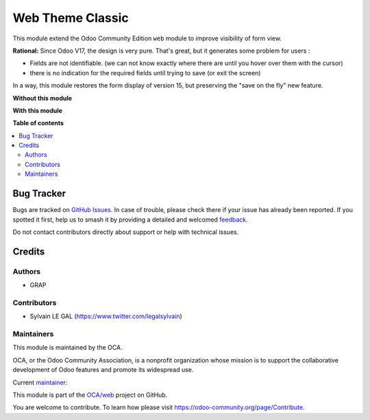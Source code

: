=================
Web Theme Classic
=================

.. 
   !!!!!!!!!!!!!!!!!!!!!!!!!!!!!!!!!!!!!!!!!!!!!!!!!!!!
   !! This file is generated by oca-gen-addon-readme !!
   !! changes will be overwritten.                   !!
   !!!!!!!!!!!!!!!!!!!!!!!!!!!!!!!!!!!!!!!!!!!!!!!!!!!!
   !! source digest: sha256:3a9b09ec4b88d6d85c67686c9aa3706a97485522667a05990840fc0d35797f81
   !!!!!!!!!!!!!!!!!!!!!!!!!!!!!!!!!!!!!!!!!!!!!!!!!!!!

.. |badge1| image:: https://img.shields.io/badge/maturity-Beta-yellow.png
    :target: https://odoo-community.org/page/development-status
    :alt: Beta
.. |badge2| image:: https://img.shields.io/badge/licence-AGPL--3-blue.png
    :target: http://www.gnu.org/licenses/agpl-3.0-standalone.html
    :alt: License: AGPL-3
.. |badge3| image:: https://img.shields.io/badge/github-OCA%2Fweb-lightgray.png?logo=github
    :target: https://github.com/OCA/web/tree/17.0/web_theme_classic
    :alt: OCA/web
.. |badge4| image:: https://img.shields.io/badge/weblate-Translate%20me-F47D42.png
    :target: https://translation.odoo-community.org/projects/web-17-0/web-17-0-web_theme_classic
    :alt: Translate me on Weblate
.. |badge5| image:: https://img.shields.io/badge/runboat-Try%20me-875A7B.png
    :target: https://runboat.odoo-community.org/builds?repo=OCA/web&target_branch=17.0
    :alt: Try me on Runboat

|badge1| |badge2| |badge3| |badge4| |badge5|

This module extend the Odoo Community Edition ``web`` module to improve
visibility of form view.

**Rational:** Since Odoo V17, the design is very pure. That's great, but
it generates some problem for users :

-  Fields are not identifiable. (we can not know exactly where there are
   until you hover over them with the cursor)
-  there is no indication for the required fields until trying to save
   (or exit the screen)

In a way, this module restores the form display of version 15, but
preserving the "save on the fly" new feature.

**Without this module**

|image1|

**With this module**

|image2|

.. |image1| image:: https://raw.githubusercontent.com/OCA/web/17.0/web_theme_classic/static/description/product_template_form_without_module.png
.. |image2| image:: https://raw.githubusercontent.com/OCA/web/17.0/web_theme_classic/static/description/product_template_form_with_module.png

**Table of contents**

.. contents::
   :local:

Bug Tracker
===========

Bugs are tracked on `GitHub Issues <https://github.com/OCA/web/issues>`_.
In case of trouble, please check there if your issue has already been reported.
If you spotted it first, help us to smash it by providing a detailed and welcomed
`feedback <https://github.com/OCA/web/issues/new?body=module:%20web_theme_classic%0Aversion:%2017.0%0A%0A**Steps%20to%20reproduce**%0A-%20...%0A%0A**Current%20behavior**%0A%0A**Expected%20behavior**>`_.

Do not contact contributors directly about support or help with technical issues.

Credits
=======

Authors
-------

* GRAP

Contributors
------------

-  Sylvain LE GAL (https://www.twitter.com/legalsylvain)

Maintainers
-----------

This module is maintained by the OCA.

.. image:: https://odoo-community.org/logo.png
   :alt: Odoo Community Association
   :target: https://odoo-community.org

OCA, or the Odoo Community Association, is a nonprofit organization whose
mission is to support the collaborative development of Odoo features and
promote its widespread use.

.. |maintainer-legalsylvain| image:: https://github.com/legalsylvain.png?size=40px
    :target: https://github.com/legalsylvain
    :alt: legalsylvain

Current `maintainer <https://odoo-community.org/page/maintainer-role>`__:

|maintainer-legalsylvain| 

This module is part of the `OCA/web <https://github.com/OCA/web/tree/17.0/web_theme_classic>`_ project on GitHub.

You are welcome to contribute. To learn how please visit https://odoo-community.org/page/Contribute.
